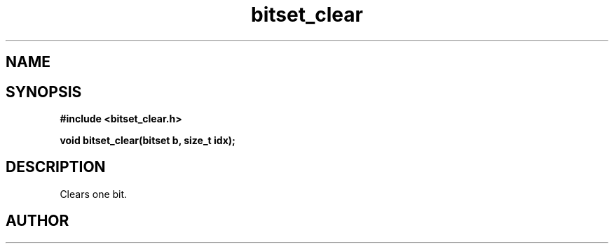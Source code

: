 .TH bitset_clear 3 2016-01-30 "" "The Meta C Library"
.SH NAME
.Nm bitset_clear
.Nd Clear one bit in a bitset.
.SH SYNOPSIS
.B #include <bitset_clear.h>
.sp
.BI "void bitset_clear(bitset b, size_t idx);

.SH DESCRIPTION
Clears one bit.
.SH AUTHOR
.An B. Augestad, bjorn.augestad@gmail.com
